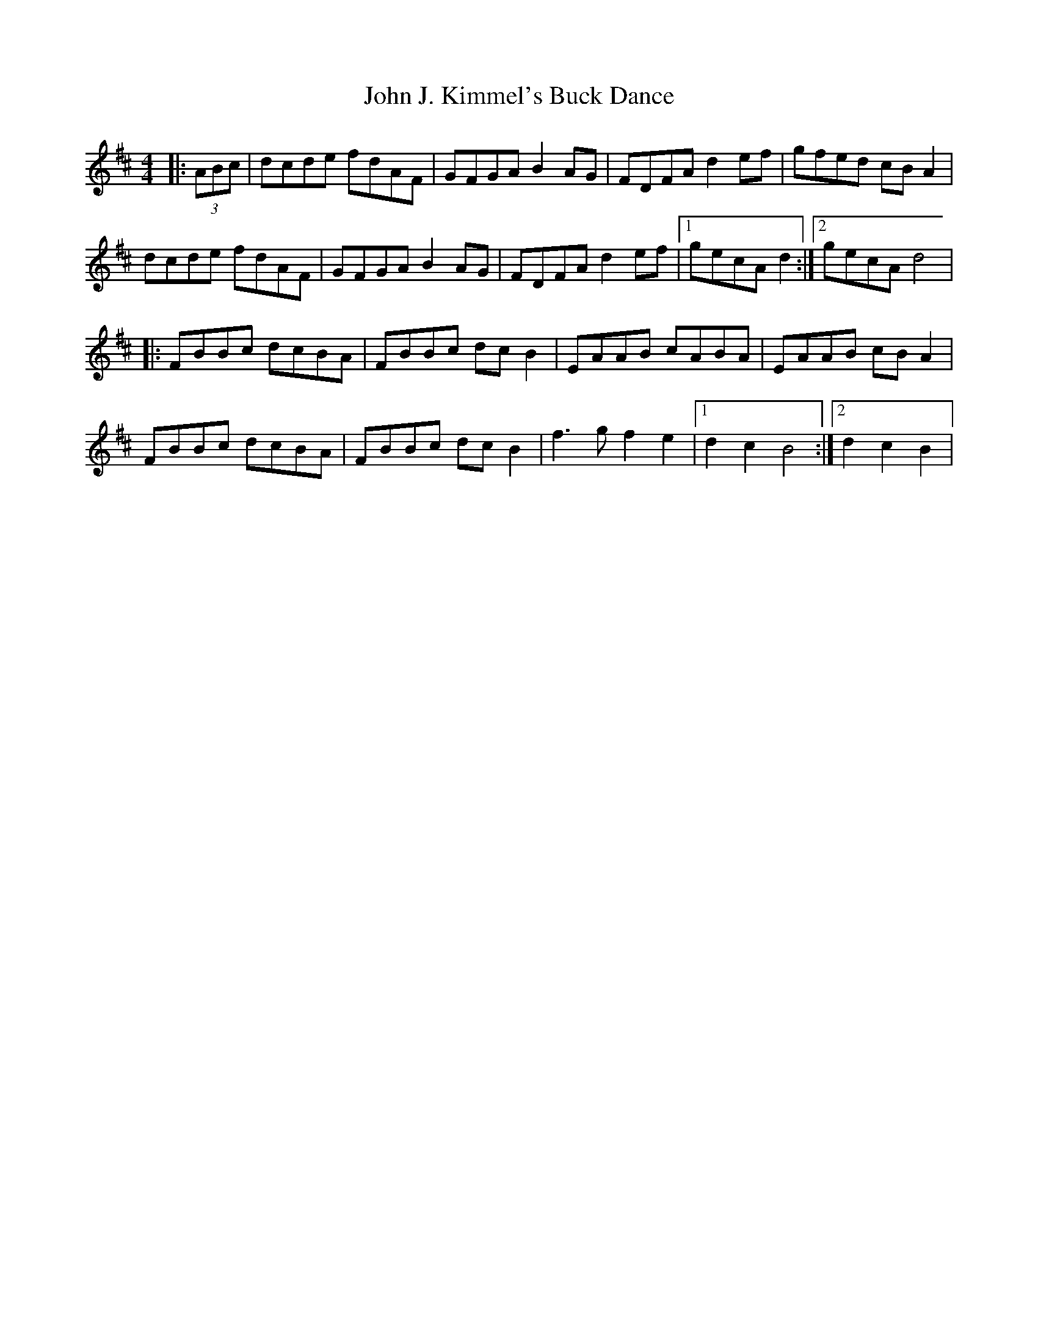 X: 1
T: John J. Kimmel's Buck Dance
Z: Kevin Rietmann
S: https://thesession.org/tunes/13534#setting23940
R: hornpipe
M: 4/4
L: 1/8
K: Dmaj
|:(3ABc| dcde fdAF | GFGA B2AG | FDFA d2ef | gfed cBA2 |
dcde fdAF | GFGA B2AG | FDFA d2ef |1 gecA d2 :|2 gecA d4 |
|:FBBc dcBA | FBBc dcB2 | EAAB cABA | EAAB cBA2 |
FBBc dcBA | FBBc dcB2 | f3g f2e2 |1 d2c2 B4 :|2 d2c2 B2 |

